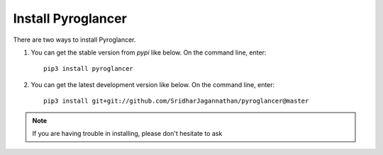 Install Pyroglancer
*******************

There are two ways to install Pyroglancer.

#. You can get the stable version from `pypi` like below. On the command line, enter::

    pip3 install pyroglancer

#. You can get the latest development version like below. On the command line, enter::

    pip3 install git+git://github.com/SridharJagannathan/pyroglancer@master

.. note:: If you are having trouble in installing, please don't hesitate to ask